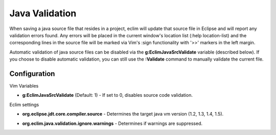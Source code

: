 .. Copyright (C) 2005 - 2008  Eric Van Dewoestine

   This program is free software: you can redistribute it and/or modify
   it under the terms of the GNU General Public License as published by
   the Free Software Foundation, either version 3 of the License, or
   (at your option) any later version.

   This program is distributed in the hope that it will be useful,
   but WITHOUT ANY WARRANTY; without even the implied warranty of
   MERCHANTABILITY or FITNESS FOR A PARTICULAR PURPOSE.  See the
   GNU General Public License for more details.

   You should have received a copy of the GNU General Public License
   along with this program.  If not, see <http://www.gnu.org/licenses/>.

.. _vim/java/validate:

Java Validation
===============

When saving a java source file that resides in a project, eclim will update that
source file in Eclipse and will report any validation errors found.  Any errors
will be placed in the current window's location list (:help location-list) and
the corresponding lines in the source file will be marked via Vim's :sign
functionality with '>>' markers in the left margin.

Automatic validation of java source files can be disabled via the
**g:EclimJavaSrcValidate** variable (described below).  If you choose to disable
automatic validation, you can still use the **:Validate** command to manually
validate the current file.


Configuration
-------------

Vim Variables

.. _g\:EclimJavaSrcValidate:

- **g:EclimJavaSrcValidate** (Default: 1) -
  If set to 0, disables source code validation.

Eclim settings

.. _org.eclipse.jdt.core.compiler.source:

- **org.eclipse.jdt.core.compiler.source** -
  Determines the target java vm version (1.2, 1.3, 1.4, 1.5).

.. _org.eclim.java.validation.ignore.warnings:

- **org.eclim.java.validation.ignore.warnings** -
  Determines if warnings are suppressed.

